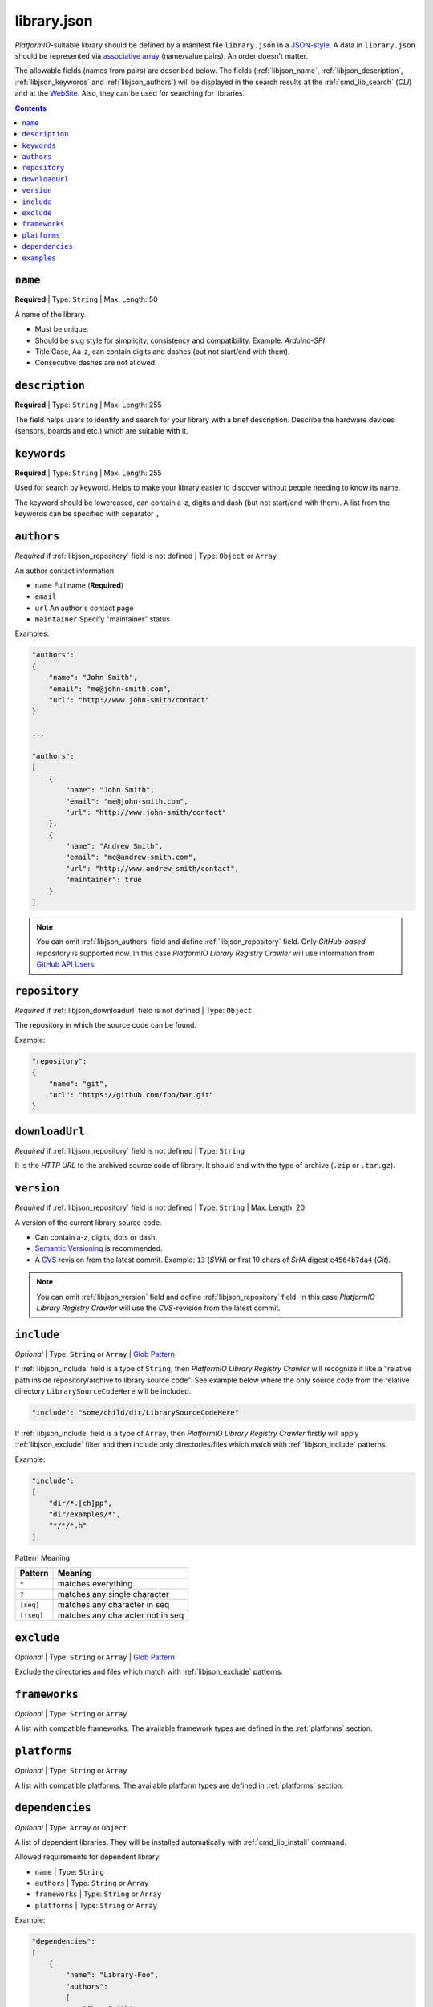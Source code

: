 .. _library_config:
.. |PIOAPICR| replace:: *PlatformIO Library Registry Crawler*

library.json
============

*PlatformIO*-suitable library should be defined by a manifest file
``library.json`` in a `JSON-style <http://en.wikipedia.org/wiki/JSON>`_.
A data in ``library.json`` should be represented via
`associative array <http://en.wikipedia.org/wiki/Associative_array>`_
(name/value pairs). An order doesn't matter.

The allowable fields (names from pairs) are described below. The fields
(:ref:`libjson_name`, :ref:`libjson_description`, :ref:`libjson_keywords`
and :ref:`libjson_authors`)
will be displayed in the search results at the :ref:`cmd_lib_search` (*CLI*)
and at the `WebSite <http://platformio.ikravets.com/#!/lib>`_.
Also, they can be used for searching for libraries.

.. contents::

.. _libjson_name:

``name``
--------

**Required** | Type: ``String`` | Max. Length: 50

A name of the library.

* Must be unique.
* Should be slug style for simplicity, consistency and compatibility.
  Example: *Arduino-SPI*
* Title Case, Aa-z, can contain digits and dashes (but not start/end
  with them).
* Consecutive dashes are not allowed.


.. _libjson_description:

``description``
---------------

**Required** | Type: ``String`` | Max. Length: 255

The field helps users to identify and search for your library with a brief
description. Describe the hardware devices (sensors, boards and etc.) which
are suitable with it.


.. _libjson_keywords:

``keywords``
------------

**Required** | Type: ``String`` | Max. Length: 255

Used for search by keyword. Helps to make your library easier to discover
without people needing to know its name.

The keyword should be lowercased, can contain a-z, digits and dash (but not
start/end with them). A list from the keywords can be specified with
separator ``,``


.. _libjson_authors:

``authors``
-----------

*Required* if :ref:`libjson_repository` field is not defined | Type: ``Object``
or ``Array``

An author contact information

* ``name`` Full name (**Required**)
* ``email``
* ``url`` An author's contact page
* ``maintainer`` Specify "maintainer" status

Examples:

.. code-block:: javascript

    "authors":
    {
        "name": "John Smith",
        "email": "me@john-smith.com",
        "url": "http://www.john-smith/contact"
    }

    ...

    "authors":
    [
        {
            "name": "John Smith",
            "email": "me@john-smith.com",
            "url": "http://www.john-smith/contact"
        },
        {
            "name": "Andrew Smith",
            "email": "me@andrew-smith.com",
            "url": "http://www.andrew-smith/contact",
            "maintainer": true
        }
    ]


.. note::
    You can omit :ref:`libjson_authors` field and define
    :ref:`libjson_repository` field. Only *GitHub-based* repository is
    supported now. In this case
    |PIOAPICR| will use information from
    `GitHub API Users <https://developer.github.com/v3/users/>`_.


.. _libjson_repository:

``repository``
--------------

*Required* if :ref:`libjson_downloadurl` field is not defined | Type: ``Object``

The repository in which the source code can be found.

Example:

.. code-block:: javascript

    "repository":
    {
        "name": "git",
        "url": "https://github.com/foo/bar.git"
    }


.. _libjson_downloadurl:

``downloadUrl``
---------------

*Required* if :ref:`libjson_repository` field is not defined | Type: ``String``

It is the *HTTP URL* to the archived source code of library. It should end
with the type of archive (``.zip`` or ``.tar.gz``).


.. _libjson_version:

``version``
-----------

*Required* if :ref:`libjson_repository` field is not defined | Type: ``String``
| Max. Length: 20

A version of the current library source code.

* Can contain a-z, digits, dots or dash.
* `Semantic Versioning <http://semver.org>`_ is recommended.
* A `CVS <http://en.wikipedia.org/wiki/Concurrent_Versions_System>`_
  revision from the latest commit. Example: ``13`` (*SVN*) or first 10
  chars of *SHA* digest ``e4564b7da4`` (*Git*).

.. note::
    You can omit :ref:`libjson_version` field and define
    :ref:`libjson_repository` field. In this case
    |PIOAPICR| will use the *CVS*-revision from the latest commit.


.. _libjson_include:

``include``
-----------

*Optional* | Type: ``String`` or ``Array`` |
`Glob Pattern <http://en.wikipedia.org/wiki/Glob_(programming)>`_

If :ref:`libjson_include` field is a type of ``String``, then
|PIOAPICR| will recognize it like a "relative path inside
repository/archive to library source code". See example below where the only
source code from the relative directory ``LibrarySourceCodeHere`` will be
included.

.. code-block:: javascript

    "include": "some/child/dir/LibrarySourceCodeHere"

If :ref:`libjson_include` field is a type of ``Array``, then
|PIOAPICR| firstly will apply :ref:`libjson_exclude` filter and
then include only directories/files which match with :ref:`libjson_include`
patterns.

Example:

.. code-block:: javascript

    "include":
    [
        "dir/*.[ch]pp",
        "dir/examples/*",
        "*/*/*.h"
    ]

Pattern	Meaning

.. list-table::
    :header-rows:  1

    * - Pattern
      - Meaning
    * - ``*``
      - matches everything
    * - ``?``
      - matches any single character
    * - ``[seq]``
      - matches any character in seq
    * - ``[!seq]``
      - matches any character not in seq


.. _libjson_exclude:

``exclude``
-----------

*Optional* | Type: ``String`` or ``Array`` |
`Glob Pattern <http://en.wikipedia.org/wiki/Glob_(programming)>`_

Exclude the directories and files which match with :ref:`libjson_exclude`
patterns.

.. _libjson_frameworks:

``frameworks``
--------------

*Optional* | Type: ``String`` or ``Array``

A list with compatible frameworks. The available framework types are defined in
the :ref:`platforms` section.


.. _libjson_platforms:

``platforms``
-------------

*Optional* | Type: ``String`` or ``Array``

A list with compatible platforms. The available platform types are
defined in :ref:`platforms` section.


.. _libjson_dependencies:

``dependencies``
----------------

*Optional* | Type: ``Array`` or ``Object``

A list of dependent libraries. They will be installed automatically with
:ref:`cmd_lib_install` command.

Allowed requirements for dependent library:

* ``name`` | Type: ``String``
* ``authors`` | Type: ``String`` or ``Array``
* ``frameworks`` | Type: ``String`` or ``Array``
* ``platforms`` | Type: ``String`` or ``Array``

Example:

.. code-block:: javascript

    "dependencies":
    [
        {
            "name": "Library-Foo",
            "authors":
            [
                "Jhon Smith",
                "Andrew Smith"
            ]
        },
        {
            "name": "Library-Bar",
            "frameworks": "FrameworkFoo, FrameworkBar"
        }
    ]


.. _libjson_examples:

``examples``
----------------

*Optional* | Type: ``String`` or ``Array`` |
`Glob Pattern <http://en.wikipedia.org/wiki/Glob_(programming)>`_

A list of example patterns. This field is predefined with default value:

.. code-block:: javascript

    "examples": [
        "[Ee]xamples/*/*.ini",
        "[Ee]xamples/*/*.pde"
    ]
